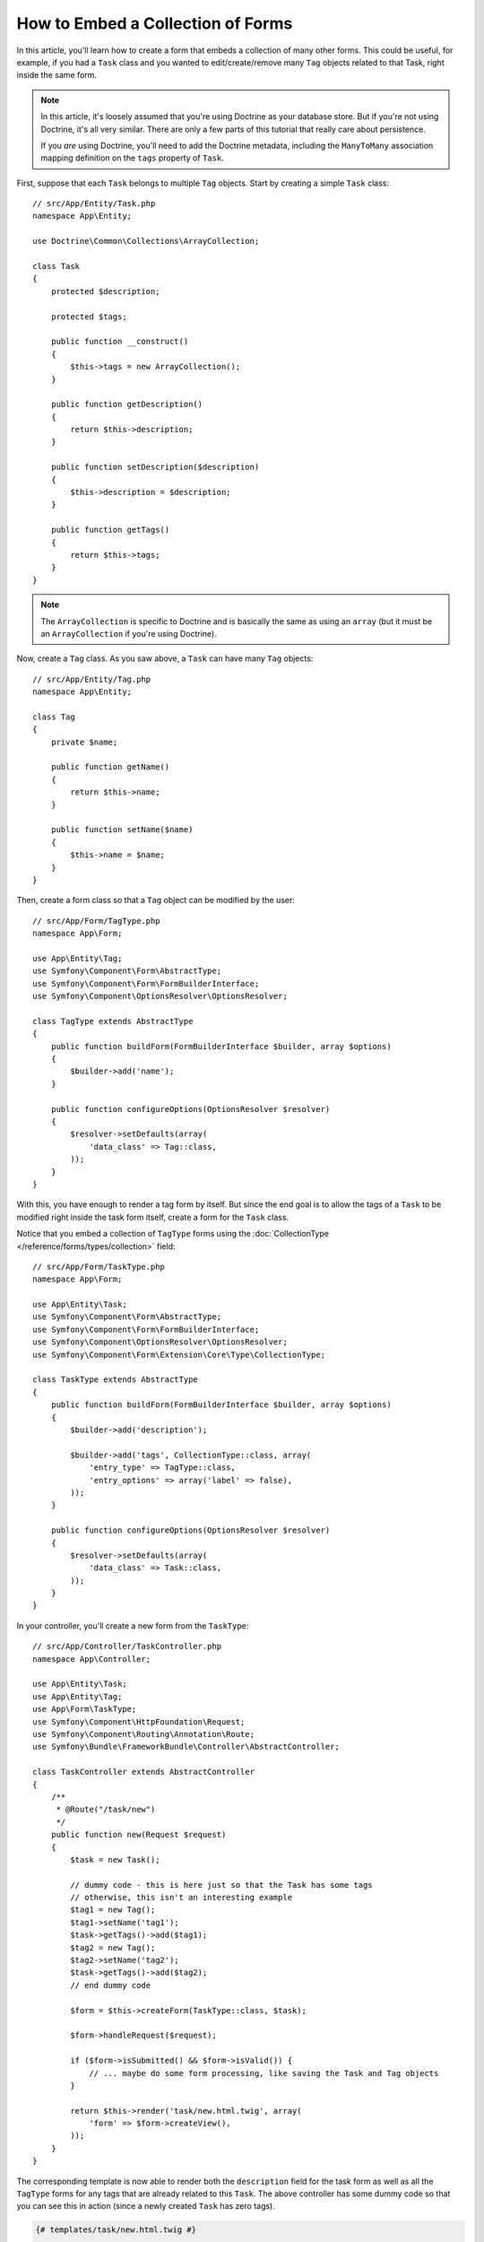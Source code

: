 .. index::
   single: Form; Embed collection of forms

How to Embed a Collection of Forms
==================================

In this article, you'll learn how to create a form that embeds a collection
of many other forms. This could be useful, for example, if you had a ``Task``
class and you wanted to edit/create/remove many ``Tag`` objects related to
that Task, right inside the same form.

.. note::

    In this article, it's loosely assumed that you're using Doctrine as your
    database store. But if you're not using Doctrine, it's all very similar.
    There are only a few parts of this tutorial that really care about
    persistence.

    If you *are* using Doctrine, you'll need to add the Doctrine metadata,
    including the ``ManyToMany`` association mapping definition on the
    ``tags`` property of ``Task``.

First, suppose that each ``Task`` belongs to multiple ``Tag`` objects. Start
by creating a simple ``Task`` class::

    // src/App/Entity/Task.php
    namespace App\Entity;

    use Doctrine\Common\Collections\ArrayCollection;

    class Task
    {
        protected $description;

        protected $tags;

        public function __construct()
        {
            $this->tags = new ArrayCollection();
        }

        public function getDescription()
        {
            return $this->description;
        }

        public function setDescription($description)
        {
            $this->description = $description;
        }

        public function getTags()
        {
            return $this->tags;
        }
    }

.. note::

    The ``ArrayCollection`` is specific to Doctrine and is basically the
    same as using an ``array`` (but it must be an ``ArrayCollection`` if
    you're using Doctrine).

Now, create a ``Tag`` class. As you saw above, a ``Task`` can have many ``Tag``
objects::

    // src/App/Entity/Tag.php
    namespace App\Entity;

    class Tag
    {
        private $name;

        public function getName()
        {
            return $this->name;
        }

        public function setName($name)
        {
            $this->name = $name;
        }
    }

Then, create a form class so that a ``Tag`` object can be modified by the user::

    // src/App/Form/TagType.php
    namespace App\Form;

    use App\Entity\Tag;
    use Symfony\Component\Form\AbstractType;
    use Symfony\Component\Form\FormBuilderInterface;
    use Symfony\Component\OptionsResolver\OptionsResolver;

    class TagType extends AbstractType
    {
        public function buildForm(FormBuilderInterface $builder, array $options)
        {
            $builder->add('name');
        }

        public function configureOptions(OptionsResolver $resolver)
        {
            $resolver->setDefaults(array(
                'data_class' => Tag::class,
            ));
        }
    }

With this, you have enough to render a tag form by itself. But since the end
goal is to allow the tags of a ``Task`` to be modified right inside the task
form itself, create a form for the ``Task`` class.

Notice that you embed a collection of ``TagType`` forms using the
:doc:`CollectionType </reference/forms/types/collection>` field::

    // src/App/Form/TaskType.php
    namespace App\Form;

    use App\Entity\Task;
    use Symfony\Component\Form\AbstractType;
    use Symfony\Component\Form\FormBuilderInterface;
    use Symfony\Component\OptionsResolver\OptionsResolver;
    use Symfony\Component\Form\Extension\Core\Type\CollectionType;

    class TaskType extends AbstractType
    {
        public function buildForm(FormBuilderInterface $builder, array $options)
        {
            $builder->add('description');

            $builder->add('tags', CollectionType::class, array(
                'entry_type' => TagType::class,
                'entry_options' => array('label' => false),
            ));
        }

        public function configureOptions(OptionsResolver $resolver)
        {
            $resolver->setDefaults(array(
                'data_class' => Task::class,
            ));
        }
    }

In your controller, you'll create a new form from the ``TaskType``::

    // src/App/Controller/TaskController.php
    namespace App\Controller;

    use App\Entity\Task;
    use App\Entity\Tag;
    use App\Form\TaskType;
    use Symfony\Component\HttpFoundation\Request;
    use Symfony\Component\Routing\Annotation\Route;
    use Symfony\Bundle\FrameworkBundle\Controller\AbstractController;

    class TaskController extends AbstractController
    {
        /**
         * @Route("/task/new")
         */
        public function new(Request $request)
        {
            $task = new Task();

            // dummy code - this is here just so that the Task has some tags
            // otherwise, this isn't an interesting example
            $tag1 = new Tag();
            $tag1->setName('tag1');
            $task->getTags()->add($tag1);
            $tag2 = new Tag();
            $tag2->setName('tag2');
            $task->getTags()->add($tag2);
            // end dummy code

            $form = $this->createForm(TaskType::class, $task);

            $form->handleRequest($request);

            if ($form->isSubmitted() && $form->isValid()) {
                // ... maybe do some form processing, like saving the Task and Tag objects
            }

            return $this->render('task/new.html.twig', array(
                'form' => $form->createView(),
            ));
        }
    }

The corresponding template is now able to render both the ``description``
field for the task form as well as all the ``TagType`` forms for any tags
that are already related to this ``Task``. The above controller has some
dummy code so that you can see this in action (since a newly created ``Task``
has zero tags).

.. code-block:: html+twig

    {# templates/task/new.html.twig #}

    {# ... #}
    
    <h2>New Task</h2>
    {{ form_start(form) }}
        {# render the task's only field: description #}
        {{ form_row(form.description) }}

        <h3>Tags</h3>
        <ul class="tags">
            {# iterate over each existing tag and render its only field: name #}
            {% for tag in form.tags %}
                <li>{{ form_row(tag.name) }}</li>
            {% endfor %}
        </ul>
    {{ form_end(form) }}

    {# ... #}

When the user submits the form, the submitted data for the ``tags`` field is
used to construct an ``ArrayCollection`` of ``Tag`` objects, which is then set
on the ``tag`` field of the ``Task`` instance.

The ``tags`` collection is accessible naturally via ``$task->getTags()``
and can be persisted to the database or used however you need.

So far, this works great, but this doesn't allow you to dynamically add new
tags or delete existing tags. So, while editing existing tags will work
great, your users can't actually add any new tags yet.

.. caution::

    In this article, you embed only one collection, but you are not limited
    to this. You can also embed nested collections as many levels down as you
    like. But if you use Xdebug in your development setup, you may receive
    a ``Maximum function nesting level of '100' reached, aborting!`` error.
    This is due to the ``xdebug.max_nesting_level`` PHP setting, which defaults
    to ``100``.

    This directive limits recursion to 100 calls which may not be enough for
    rendering the form in the template if you render the whole form at
    once (e.g ``form_widget(form)``). To fix this you can set this directive
    to a higher value (either via a ``php.ini`` file or via :phpfunction:`ini_set`,
    for example in ``app/autoload.php``) or render each form field by hand
    using ``form_row()``.

.. _form-collections-new-prototype:

Allowing "new" Tags with the "Prototype"
----------------------------------------

Allowing the user to dynamically add new tags means that you'll need to
use some JavaScript. Previously you added two tags to your form in the controller.
Now let the users add as many tag forms as they need directly in the browser.

The first thing you need to do is to let the form collection know that it will
receive an unknown number of tags. So far you've added two tags and the form
type expects to receive exactly two. If it gets more, the following error will be
thrown: ``This form should not contain extra fields``. To make the number flexible,
add the ``allow_add`` option to your collection field::

    // src/App/Form/TaskType.php

    // ...
    public function buildForm(FormBuilderInterface $builder, array $options)
    {
        // ...
        $builder->add('tags', CollectionType::class, array(
            // ...
            'allow_add' => true,
        ));
    }

In addition to telling the field to accept any number of submitted objects,
``allow_add`` also makes a ``prototype`` variable available to you. This
"prototype" is a little "template" that contains all the HTML needed to dynamically
render any new "tag" forms with JavaScript. To render the prototype, make the following
change to the existing ``<ul>`` in your template:

.. code-block:: html+twig

    {# templates/task/new.html.twig #}
    
    {# ... #}
    
    {{ form_start(form) }}
    
        {# ... #}

        <ul class="tags" data-prototype="{{ form_widget(form.tags.vars.prototype)|e('html_attr') }}">
            {# ... #}
        </ul>
    {{ form_end(form) }}

    {# ... #}

On the rendered page, the result will look something like this:

.. code-block:: html

    <ul class="tags" data-prototype="&lt;div&gt;&lt;label class=&quot; required&quot;&gt;__name__&lt;/label&gt;&lt;div id=&quot;task_tags___name__&quot;&gt;&lt;div&gt;&lt;label for=&quot;task_tags___name___name&quot; class=&quot; required&quot;&gt;Name&lt;/label&gt;&lt;input type=&quot;text&quot; id=&quot;task_tags___name___name&quot; name=&quot;task[tags][__name__][name]&quot; required=&quot;required&quot; maxlength=&quot;255&quot; /&gt;&lt;/div&gt;&lt;/div&gt;&lt;/div&gt;">


.. seealso::

    If you want to customize the HTML code in the prototype, see
    :ref:`form-custom-prototype`.

.. tip::

    The ``form.tags.vars.prototype`` is a form element that looks and feels just
    like the individual ``form_widget(tag)`` elements inside your ``for`` loop.
    This means that you can call ``form_widget()``, ``form_row()`` or ``form_label()``
    on it. You could even choose to render only one of its fields (e.g. the
    ``name`` field):

    .. code-block:: html+twig

        {{ form_widget(form.tags.vars.prototype.name)|e }}

.. note::

    You can also render the entire "tags" sub-form at once (e.g. ``form_row(form.tags)``).
    In this case the ``data-prototype`` attribute is automatically added to the containing ``div``,
    and you need to adjust the following JavaScript accordingly.

Now we need some JavaScript to read this attribute and dynamically add new tag forms
when the user clicks an "Add a tag" link. To make things simple, this example uses `jQuery`_.

First, add the link somewhere in your template:

.. code-block:: html+twig

    {# templates/task/new.html.twig #}
    
    {# ... #}
    
    {{ form_start(form) }}
    
        {# ... #}

        <a href="#" class="add_tag_link">Add a tag</a>
        
    {{ form_end(form) }}

    {# ... #}

Now add the required functionality with JavaScript:

.. code-block:: javascript

    // JavaScript

    $(document).ready(function() {
        $('.add_tag_link').click(function(e) {
            e.preventDefault();
            addTagForm();
        });
    });
    
    function addTagForm() {
        var collectionHolder = 'ul.tags';
        // Set up a new `li` with the contents of the prototype:
        var newForm = '<li>' + $(collectionHolder).data('prototype') + '</li>';

        // Get the index of the new `li`:
        var index = $(collectionHolder + ' li').length;

        // Replace `__name__` in the prototype's HTML with the current index:
        newForm = newForm.replace(/__name__/g, index);

        // You need this only if you didn't set 'label' => false in your tags field in TaskType
        // Replace '__name__label__' in the prototype's HTML to
        // instead be a number based on how many items we have
        // newForm = newForm.replace(/__name__label__/g, index);
        
        // Convert the HTML string to a jQuery object. This is needed later, when we add a "delete this tag" link:
        var $newForm = $(newForm);
        $(collectionHolder).append($newForm);        
    }

The ``data-prototype`` HTML contains the tag ``text`` input element with a name of
``task[tags][__name__][name]`` and id of ``task_tags___name___name``. The ``__name__``
is a little "placeholder", which is replaced with a unique, incrementing number
(e.g. ``task[tags][3][name]``).

.. seealso::

    You can find a working example in this `JSFiddle`_.

Now, each time a user clicks the ``Add a tag`` link, a new sub form will
appear on the page. When the form is submitted, any new tag forms will be converted
into new ``Tag`` objects and added to the ``tags`` property of the ``Task`` object.

To make handling these new tags easier, add an "adder" and a "remover" method
for the tags in the ``Task`` class::

    // src/App/Entity/Task.php

    // ...
    class Task
    {
        // ...
        public function addTag(Tag $tag)
        {
            $this->tags->add($tag);
        }

        public function removeTag(Tag $tag)
        {
            // empty for now
        }
    }

Next, add a ``by_reference`` option to the ``tags`` field and set it to ``false``::

    // src/App/Form/TaskType.php

    // ...
    public function buildForm(FormBuilderInterface $builder, array $options)
    {
        // ...
        $builder->add('tags', CollectionType::class, array(
            // ...
            'by_reference' => false,
        ));
    }

With these two changes, when the form is submitted, each new ``Tag`` object
is added to the ``Task`` class by calling the ``addTag()`` method. Before this
change, they were added internally by the form by calling ``$task->getTags()->add($tag)``.
That was just fine, but forcing the use of the "adder" method makes handling
these new ``Tag`` objects easier (especially if you're using Doctrine, which
you will learn about next!).

.. caution::

    You have to create **both** ``addTag()`` and ``removeTag()`` methods,
    otherwise the form will still use ``setTag()`` even if ``by_reference`` is ``false``.
    You'll learn more about the ``removeTag()`` method later in this article.

.. sidebar:: Doctrine: Cascading Relations and saving the "Inverse" side

    To save the new tags with Doctrine, you need to consider two more things. First,
    unless you iterate over all of the new ``Tag`` objects and call
    ``$entityManager->persist($tag)`` on each, you'll receive this error from Doctrine:

        A new entity was found through the relationship
        ``App\Entity\Task#tags`` that was not configured to
        cascade persist operations for entity...

    To fix this, you may choose to "cascade" the persist operation automatically
    from the ``Task`` object to any related tags. To do this, add the ``cascade``
    option to your mapping:

    .. configuration-block::

        .. code-block:: php-annotations

            // src/App/Entity/Task.php

            // ...

            /**
             * @ORM\ManyToMany(targetEntity="Tag", cascade={"persist"})
             */
            protected $tags;

        .. code-block:: yaml

            # src/App/Resources/config/doctrine/Task.orm.yml
            App\Entity\Task:
                type: entity
                # ...
                oneToMany:
                    tags:
                        targetEntity: Tag
                        cascade:      [persist]

        .. code-block:: xml

            <!-- src/App/Resources/config/doctrine/Task.orm.xml -->
            <?xml version="1.0" encoding="UTF-8" ?>
            <doctrine-mapping xmlns="http://doctrine-project.org/schemas/orm/doctrine-mapping"
                xmlns:xsi="http://www.w3.org/2001/XMLSchema-instance"
                xsi:schemaLocation="http://doctrine-project.org/schemas/orm/doctrine-mapping
                                http://doctrine-project.org/schemas/orm/doctrine-mapping.xsd">

                <entity name="App\Entity\Task">
                    <!-- ... -->
                    <one-to-many field="tags" target-entity="Tag">
                        <cascade>
                            <cascade-persist />
                        </cascade>
                    </one-to-many>
                </entity>
            </doctrine-mapping>

    The second potential issue deals with the `Owning Side and Inverse Side`_
    of Doctrine relationships. In the many-to-many association of this example,
    if the "owning" side of the relationship is ``Task``, then persistence will
    work fine as the tags are properly added to the task.
    
    However, if you have a **one-to-many** association, the owning side is always the
    "many" side (``Tag`` in our example). In this case you have to make sure that
    the ``Task`` is set on each ``Tag``. This can be done by adding a single line
    to the "adder" we created above, which is called by the form type since
    ``by_reference`` is set to ``false``::

        // src/App/Entity/Task.php

        public function addTag(Tag $tag)
        {
            // for a many-to-many association:
            $tag->addTask($this);

            // for a many-to-one association:
            $tag->setTask($this);

            // ...
        }

    In case of the many-to-many association, just make sure you have an appropriate
    method inside ``Tag`` that looks something like this::

        // src/App/Entity/Tag.php

        public function addTask(Task $task)
        {
            if (!$this->tasks->contains($task)) {
                $this->tasks->add($task);
            }
        }

.. _form-collections-remove:

Allowing Tags to Be Removed
---------------------------

The next step is to allow the deletion of a particular item in the collection.

Start by adding the ``allow_delete`` option in the form Type::

    // src/App/Form/TaskType.php

    // ...
    public function buildForm(FormBuilderInterface $builder, array $options)
    {
        // ...
        $builder->add('tags', CollectionType::class, array(
            // ...
            'allow_delete' => true,
        ));
    }

Now, you need to put some code into the ``removeTag()`` method of ``Task``::

    // src/App/Entity/Task.php

    // ...
    class Task
    {
        // ...
        public function removeTag(Tag $tag)
        {
            $this->tags->removeElement($tag);
        }
    }

The ``allow_delete`` option means that if an item of a collection
isn't sent on submission, the related data is removed from the collection
on the server. In order for this to work in an HTML form, you must remove
the DOM element for the collection item to be removed, before submitting
the form.

First, prepare a JavaScript function that adds a "delete this tag" link:

.. code-block:: javascript

    function addDeleteLink($tagFormLi) {
        var $removeFormButton = $('<a href="#">Delete this tag</a>');
        $tagFormLi.append($removeFormButton);

        $removeFormButton.click(function(e) {
            e.preventDefault();
            $tagFormLi.remove();
        });
    }

Now call this function in ``addTagForm()`` function from above:

.. code-block:: javascript

    function addTagForm() {
        // ...
        addDeleteLink($newForm);
    }

This adds the "delete" link to all tag forms that were created by JavaScript
(i.e. after the user clicked the "add new tag" link from above). But what
about any tags that already existed on the server? You could easily add the
"delete" link inside the ``for`` loop of your Twig template, but you'd have
to adjust the JavaScript a little. Or you can just create them with JavaScript
too:

.. code-block:: javascript

    $(document).ready(function() {
        $('ul.tags').find('li').each(function() {
            addDeleteLink($(this));
        });
    });

When a tag form is removed from the DOM on submission, the removed ``Tag`` object
will not be included in the collection passed to ``setTags()``. Depending on
your persistence layer, this may or may not be enough to actually remove
the relationship between the removed ``Tag`` and ``Task`` object.

.. sidebar:: Doctrine: Ensuring the database persistence

    When removing objects in this way, you may need to do a little bit more
    work to ensure that the relationship between the ``Task`` and the removed
    ``Tag`` is properly removed.

    In Doctrine, you have two sides of the relationship: the owning side and the
    inverse side. Normally in this case you'll have a many-to-many relationship
    and the deleted tags will disappear and persist correctly (adding new
    tags also works effortlessly).

    But if you have a one-to-many relationship or a many-to-many relationship with a
    ``mappedBy`` on the Task entity (meaning Task is the "inverse" side),
    you'll need to do more work for the removed tags to persist correctly.

    In this case, you can modify the controller to remove the relationship
    on the removed tag. This assumes that you have some ``editAction()`` which
    is handling the "update" of your Task::

        // src/App/Controller/TaskController.php

        use App\Entity\Task;
        use Doctrine\Common\Collections\ArrayCollection;

        // ...
        public function editAction($id, Request $request)
        {
            $entityManager = $this->getDoctrine()->getManager();
            $task = $entityManager->getRepository(Task::class)->find($id);

            if (!$task) {
                throw $this->createNotFoundException('No task found for id '.$id);
            }

            $originalTags = new ArrayCollection();

            // Create an ArrayCollection of the current Tag objects in the database
            foreach ($task->getTags() as $tag) {
                $originalTags->add($tag);
            }

            $editForm = $this->createForm(TaskType::class, $task);

            $editForm->handleRequest($request);

            if ($editForm->isValid()) {

                // remove the relationship between the tag and the Task
                foreach ($originalTags as $tag) {
                    if (false === $task->getTags()->contains($tag)) {
                        // remove the Task from the Tag
                        $tag->getTasks()->removeElement($task);

                        // if it was a many-to-one relationship, remove the relationship like this
                        // $tag->setTask(null);

                        $entityManager->persist($tag);

                        // if you wanted to delete the Tag entirely, you can also do that
                        // $entityManager->remove($tag);
                    }
                }

                $entityManager->persist($task);
                $entityManager->flush();

                // redirect back to some edit page
                return $this->redirectToRoute('task_edit', array('id' => $id));
            }

            // render some form template
        }

    As you can see, adding and removing the elements correctly can be tricky.
    Unless you have a many-to-many relationship where Task is the "owning" side,
    you'll need to do extra work to make sure that the relationship is properly
    updated (whether you're adding new tags or removing existing tags) on
    each Tag object itself.

.. sidebar:: Form collection jQuery plugin

    The jQuery plugin  `symfony-collection`_ helps with ``collection`` form elements,
    by providing the JavaScript functionality needed to add, edit and delete
    elements of the collection. More advanced functionality like moving or duplicating
    an element in the collection and customizing the buttons is also possible.

.. _`Owning Side and Inverse Side`: https://www.doctrine-project.org/projects/doctrine-orm/en/current/reference/unitofwork-associations.html
.. _`jQuery`: http://jquery.com/
.. _`JSFiddle`: http://jsfiddle.net/847Kf/4/
.. _`symfony-collection`: https://github.com/ninsuo/symfony-collection
